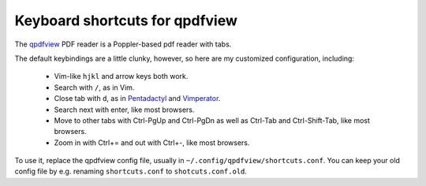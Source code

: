 ===============================
Keyboard shortcuts for qpdfview
===============================

The `qpdfview`_ PDF reader is a Poppler-based pdf reader with tabs.

The default keybindings are a little clunky, however, so here are my customized configuration, including:

 - Vim-like ``hjkl`` and arrow keys both work.
 - Search with ``/``, as in Vim.
 - Close tab with ``d``, as in `Pentadactyl`_ and `Vimperator`_.
 - Search next with enter, like most browsers.
 - Move to other tabs with Ctrl-PgUp and Ctrl-PgDn as well as Ctrl-Tab and Ctrl-Shift-Tab, like most browsers.
 - Zoom in with Ctrl+= and out with Ctrl+-, like most browsers.

To use it, replace the qpdfview config file, usually in ``~/.config/qpdfview/shortcuts.conf``.
You can keep your old config file by e.g. renaming ``shortcuts.conf`` to ``shotcuts.conf.old``.

.. _qpdfview: https://launchpad.net/qpdfview
.. _Pentadactyl: http://5digits.org/pentadactyl/
.. _Vimperator: http://www.vimperator.org/vimperator
